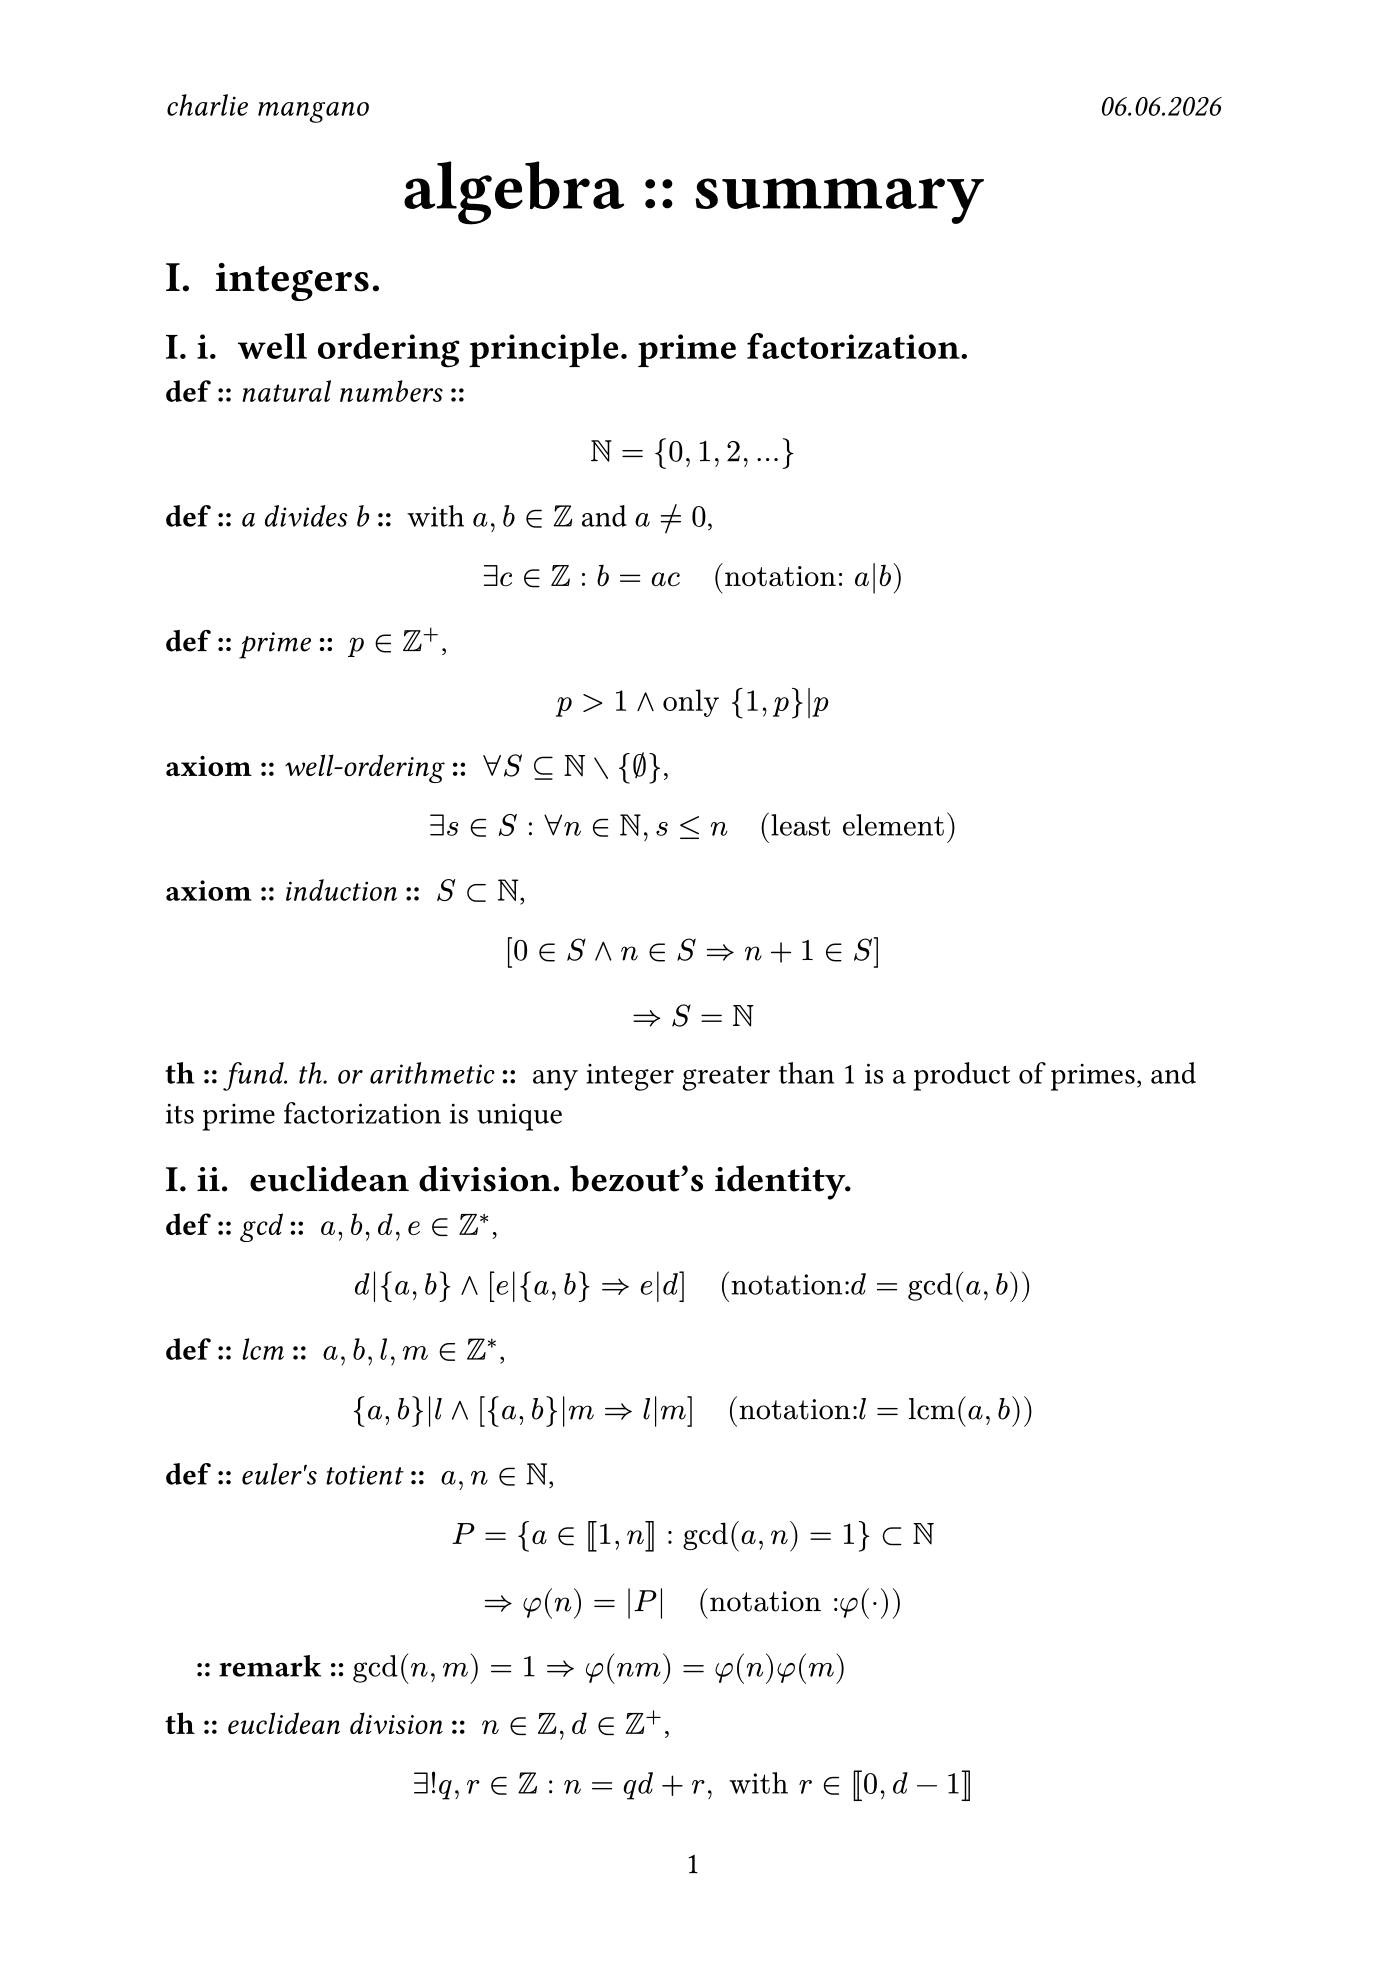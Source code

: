 #set document(
	author: "charlie mangano",
	date: auto,
	title: [algebra summary],
)
#set page(
    paper: "iso-b5",
    header: [
        _charlie mangano_ #h(1fr) #emph([#datetime.today().display("[day].[month].[year]")])
    ],
    numbering: "1",
)
#set heading(
    numbering: "I. i. ",
)
#let remark(body) = {
    pad(
        x: 1em,
        [*:: remark ::* #body]
    )
}
#let item(item_type, name : "", body) = {
	let snd_separator = if name == "" { "" } else { " :: " }
	[*#item_type ::* #emph([#name])*#snd_separator* #body]
}

#align(
    center, 
    text(2.2em)[
      *algebra :: summary* \
    ]
)

= integers.
== well ordering principle. prime factorization.

#item("def", name : "natural numbers", [$ NN = {0, 1, 2,...} $])
#item("def", name : "a divides b", [with $a, b in ZZ$ and $a != 0$, $ exists c in ZZ : b = a c "  (notation: " a|b ")" $])
#item("def", name : "prime", [$p in ZZ^+$, $ p > 1 and "only" {1, p}|p $])
#item("axiom", name : "well-ordering", [$forall S subset.eq NN without {emptyset}$, $ exists s in S : forall n in NN, s <= n "  (least element)" $])
#item("axiom", name : "induction", [$S subset NN$, $ [0 in S and n in S => n + 1 in S] $ $ => S = NN $])
#item("th", name : "fund. th. or arithmetic", [any integer greater than 1 is a product of primes, and its prime factorization is unique])

== euclidean division. bezout's identity.
#item("def", name : "gcd", [$a,b,d,e in ZZ^*$, $ d|{a,b} and [e|{a,b} => e|d] "  (notation: "d = gcd(a,b)")" $])
#item("def", name : "lcm", [$a,b,l,m in ZZ^*$, $ {a,b}|l and [{a,b}|m => l|m] "  (notation: "l = "lcm"(a,b)")" $])
#item("def", name : "euler's totient", [$a,n in NN$, $ P = {a in [|1,n|] : gcd(a,n) = 1} subset NN $ $ => phi(n) = |P| "  (notation : "phi(dot)")" $])
#remark([$gcd(n,m) = 1 => phi(n m) = phi(n) phi(m)$])
#item("th", name : "euclidean division", [$n in ZZ, d in ZZ^+$, $ exists! q,r in ZZ : n = q d + r, " with" r in [|0, d-1|] $])
#item("lem", [$n,q in ZZ, d in ZZ^+$, $ n = q d + r => gcd(n,d) = gcd(d,r) $])
#item("corr", [$forall a,b in ZZ^*$, $ exists x,y in ZZ : gcd(a,b) = a x + b y $])
#item("corr", [$a,b in ZZ^*$ and $d = gcd(a,b)$ $ a x + b y = c, c in ZZ^* "has integer solution" <=> c in d ZZ $])
#remark([_bezout's identity_ :: with $d = 1$ we have: $" "exists x,y in ZZ : a x + b y = 1$])


= groups.
== definitions.
#item("def", name : "group", [set $G$ with a binary operation $" "dot : G times G -> G " "$ with: $ (a dot b) dot c = a dot (b dot c) "  (associativity)" $ $ exists e in G : forall a in G, e dot a = a dot e = a "  (identity)" $ $ forall a in G, exists a^(-1) in G : a dot a^(-1) = a^(-1) dot a = e "  (inverse)" $])
#item("def", name : "finite", [$ (G, dot) "finite" <=> G "finite" $])
#item("def", name : "abelian", [$forall a,b in G$, $ a dot b = b dot a "  (commutative)" $])
#item("def", name : "order of group", [$ "order of" (G, dot) = |G| "  (notation: "|G|")" $])
#item("def", name : "generators", [$(G. dot)$ and $S subset G$, $ forall g in G, exists s_1 dots s_k in S : g = product s_i $])
#item("def", name : [relation in $G$], [any equation $R : G -> G$ satisfied by all of $G$'s generators \ ])
#item("def", name : [presentation in $S$'s and $R$'s], [set $S subset G$ of generators of $G$ and $R_i$ the minimal set of relations, $ angle.l S | R_1 dots R_k angle.r $])
#item("def", name : "order of element", [$g in G$, $ "smallest" n in NN : g^n = e "  (notation: "o(g)")" $])
#remark([$exists.not n in NN : n = o(g) => o(g) = infinity and G "infinite"$])
#item("def", name : "cyclic group", [$|G| = k$ $ exists g in G : G = {e, g, g^2, dots, g^(k-1)} $])

== group homomorphisms. subgroups. normal subgroups.
#item("def", name : "homomorphisms", [$phi.alt : G -> H$, with $(G, dot_G)$ and $(H, dot_H)$, $ forall x,y in G, phi.alt(x dot_G y) = phi.alt(x) dot_H phi.alt(y) $])
#remark([_isomorphism_ :: bijective homomorphism $phi.alt : G -> H$])
#remark([_endomorphism_ :: bijective homomorphism $phi.alt : G -> G$])
#item("def", name : "kernel, image", [$phi.alt : G -> H$ $ ker(phi.alt) = {g in G : phi.alt(g) = e_H} $ $ im(phi.alt) = {h in H : exists g in G : phi.alt(g) = h} $])
#remark([to check if $phi.alt : G -> H$ is a homomorphism, check that $phi.alt(s_G) in H$ satisfy $R_G_i$, with $s_G in S subset G$ and $R_G_i$ relations in $G$])
#item("def", name : "subgroup", [$H subset G, H != {emptyset} : (H, dot_G)$ is a group, $ e_G in H "  (identity)" $ $ forall a,b in H, a dot_G b in H "  (stable wrt "dot_G")" $])
#remark([$phi.alt : G -> H "homomorphism" => im(phi.alt) subset H$ (subgroup)])
#item("def", name : "normal subgroup", [$forall g in G, forall h in H$, $ g h g^(-1) in H "  (notation: "H lt.tri G")" $])
#remark([$G "abelian" => forall H subset G, H lt.tri G$])
#remark([$phi.alt : G -> H "homomorphism" => ker(phi.alt) lt.tri G$])

== dihedral group.
#item("def", name : "dihedral group", [symmetries of a regular $n$-gon with composition operation $compose$. $forall n >= 3,$ $ D_n = angle.l r,s | r^n = e, s^2 = e, s r s = r^(-1) angle.r $])
#remark([$D_n$ is non-abelian])
#remark([$|D_n| = 2n$])

== cosets. lagrange's theorem.
#item("def", name : [left coset wrt $H$ in $G$], [subgroup $H subset G$ and $g in G$, $ g H = {g h, h in H} subset G $])
#remark([$H$-cosets form a partition of $G$])
#remark([$H "finite" => forall x,y in G |x H| = |y H|$])
#item("th", name : "lagrange's", [$"subgroup" H subset G$ with $G$ finite, $ exists k in NN : |G| = k|H| $])
#remark([_index of $H$ in $G$_ :: $[G:H] := k = (|G|)/(|H|)$])
#item("corr", [$G$ finite, $ forall g in G, exists k in NN : |G| = k o(g) $])
#item("corr", [$G$ finite and $g in G$, $ g^(|G|) = e $])
#item("corr", [$G$ finite, $ |G| = p "prime" => G "cyclic" $])

== applications of lagrange's theorem.
#item("def", name : [group of units in $ZZ"/"n ZZ$], [$(ZZ"/"n ZZ, dot)$, $ ((ZZ"/"n ZZ)^*, dot) = {x in ZZ"/"n ZZ : exists x^(-1) in ZZ"/"n ZZ} "  (invertible)" $])
#remark([$[a]_n in ZZ"/"n ZZ, [a]_n != [0]_n$, $ [a]_n "unit in" ZZ"/"n ZZ <=> gcd(a,n) = 1 $ $ |(ZZ"/"n ZZ)^*, dot| = phi(n) $])
#remark([$p in ZZ "prime" => (ZZ"/"n ZZ)^*, dot) "cyclic" and |(ZZ"/"n ZZ)^*, dot)| = p - 1$])
#item("th", name : "fermat's little", [$p in NN$ prime and $z in ZZ$, $ p divides.not a => a^(p-1) equiv 1 " " (mod p) $])
#item("th", name : "euler's", [$a,n in ZZ^+$, $ gcd(a,n) = 1 => a^(phi(n)) = 1 " " (mod n) $])

== quotient group.
#item("def", name : "quotient group", [$G$ and $N lt.tri G$, $ G"/"N = {(x N), forall x in G} "  (left N-cosets)" $ $ "with operation" (x N) dot_(G"/"N) (y N) = (x y N) $ $ e_(G"/"N) = 1N "and" (x N)^(-1) = x^(-1) N $])
#remark([$phi.alt : G -> H$ homomorphism, $ G"/"ker(phi.alt) tilde.equiv im(phi.alt)$])

== symmetric group.
#item("def", name : "G acts on E", [$(G, dot_G)$ finite group and $E$ finite set, $ exists dot : G times E -> E " with" $ $ forall x in E, e_G dot x = x in E "  (identity)" $ $ forall g_1,g_2 in G, forall x in E, (g_1 dot g_2) dot x = g_1 dot (g_2 dot x) "  (associativity)" $])
#item("def", name : "orbit", [$G$ acts on $E$ with operation $dot$, $forall x in E$, $ "orb"(x) = {g dot x, g in G} $])
#remark([$|"orb"(x)| = 1 => x "\"fixed point\"" $])
#remark([$E = union_i "orb"(x_i) and "orb"_i union "orb"_j = emptyset$])
#item("def", name : "symmetric group", [$n in NN, n >= 1$ $ S_n =(rho, dot_S_n) " with" $ $ rho : {1, dots n} -> {1, dots n} "injective  (permutations)" $ $ e_S_n = rho : rho(i) = i and rho^(-1) : rho^(-1)(rho(i)) = i $])
#remark([the symmetric group of order $n$ is the group of $rho$'s of order $n$, and $|S_n| = n!$ is the order of the group itself])
#item("def", name : "k-cycle", [$sigma in S_n$ permutation and $angle.l sigma angle.r subset S_n$ subgroup generated by $sigma$, $ exists ! i in {1 dots n} : |"orb"_sigma (i)| "non-trivial" in {sigma(i)}_(i in {1 dots n}) \ => sigma " "k"-cycle with" k := |"orb"_sigma (i)| $])
#remark([_transposition_ :: 2-cycle])
#remark([_cycle notation_ :: $pi in S_n$ a $k$-cycle and $x in {1 dots n}$ in the non-trivial orbit of $pi$, $pi = (x" "pi(x)" "pi^2(x)" "dots" "pi^(k-1)(x))$ the cycle notation of $pi$])
#item("def", name : "disjoint cycles", [$pi_1, pi_2 in S_n$ $k$-cycles are disjoint if their non-trivial orbits don't intersect])
#remark([disjoint cycles commute in $S_n$])
#item("def", name : "odd/even permutation", [$pi in S_n$ permutation and $rho_i in S_n$ transpositions ,$ pi = rho_1 dot rho_2 dot dots dot rho_r " " cases("even if" r "even", "odd if" r "odd") $])
#item("th", [a permutation is a unique product of disjoint cycles, up to the order of factors])
#remark([every $k$-cycle in $S_n$ is a product of $k-1$ transposition not necessarily disjoint])
#remark([$(1" "2" "dots" "k) = (1" "k)(1" "k-1) dots (1" "3)(1" "2)$])
#remark([_cycle decomposition_ :: $pi,rho in S_n$, the cycle decomposition of $pi rho pi^(-1)$ is obtained by replacing every $i$ in the cycle decomposition of $rho$ by $pi(i)$])
#item("corr", [$S_n$ is generated by ${(i j)}_(1 <= i < j <= n)$])
#item("prop", [$A_n subset S_n$, $ A_n = {rho "even"} => A_n lt.tri S_n and [S_n : A_n] = 2 $])

== orbit-stabilizer theorem.
#item("def", name : "stabilizer", [$G$ acting on $E$, $forall x in E$, $ "stab"(x) = {g in G : g dot x = x} $])
#remark([$"stab"(x), x in E$ is a subgroup of $G$])
#item("th", name : "orbit-stabilizer", [$G$ acting on $E$ and $forall x in E$, $ |"orb"(x)| = [G : "stab"(x)] $])

== conjugacy classes. class equation.
#item("def", name : "cycle type", [$sigma in S_n$ and $sigma = sigma_1 dots sigma_r$ disjoint cycle decomposition, $ {l in NN : l_i = "length"(sigma_i), 1<=i<=r} $])
#item("def", name : "conjugacy class in G", [$forall x,g in G $, $ g dot x = g x g^(-1) "(acts on itself by conjugation)" \ => C_x := "orb"(x) $])
#remark([$g_1, g_2 in S_n, "cycle type"_1 = "cycle type"_2 <=> C^(S_n)_(g_1)= C^(S_n)_(g_2) $])
#remark([$forall x in S_n, exists "bijection" C^(S_n)_x -> "cycle type"_x$])
#item("def", name : "centralizer", [$forall x,g in G $, $ g dot x = g x g^(-1) "(acts on itself by conjugation)" \ => G_x := "stab"(x) subset G $])
#item("def", name : "center", [$ Z(G) = {x in G : forall g in G, x dot g = g dot x } $])
#item("th", name : "class equation", [$G$ finite and ${x_i}^m_(i=1)$ set of representatives of the ${C_x_i}^m_(i=1)$ containing more than one element, $ |G| &= |Z(G)| + sum^m_(i=1)|C_x_1| \ &= |Z(G)| + sum^m_(i=1)[G:G_x_i] $])

== direct product of groups.
#item("def", name : "direct product", [$G, H$ groups, $G times H$ a group with: $ G times H = {(g,h) : g in G, h in H} "with" \ forall g_1,g_2 in G, forall h_1,h_2 in H, (g_1, h_1) dot_(G times H) (g_2, h_2) = (g_1 dot_G g_2, h_1 dot_H h_2) \ e_(G times H) = (e_G, e_H) and (g,h)^(-1) = (g^(-1),h^(-1)) $])
#remark([$G times H tilde.equiv H times G$])
#remark([$G times H "abelian" <=> G "abelian" and H "abelian"$])
#remark([${(e_G,h), h in H} cases(subset G times H "subgroup", tilde.equiv H)$ and ${(g,e_H), g in G} cases(subset G times H "subgroup", tilde.equiv G)$])
#remark([for cyclic groups, $C_n times C_m tilde.equiv C_(n m) <=> gcd(n,m) = 1$])
#set math.cases(reverse: true)
#remark([$H,K subset G$ subgroups, $cases(H sect K = {e_G} \ forall h in H\, forall k in K\, h k = k h \ {h k, h in H, k in K} "span" G) => G tilde.equiv H times K$])
#set math.cases(reverse: false)

== classification of finite abelian groups.
#item("def", name : "simple group", [$ exists.not H subset G "subgroup" : H != {e_G} "(non trivial)" and H != G ("not proper") $])
#item("th", name : "cauchy's", [$G$ finite abelian, $ p in NN "prime" : p|"order of" G => exists g in G : o(g) = p $])
#item("corr", [$G$ finite abelian, $ exists p in NN, p "prime" : G tilde.equiv C_p  $])
#item("def", name : "partition of n", [$n in NN$, $ {m_i in NN, m_i >= 1 : m_1 + dots m_k = n} $])
#item("prop", [$G$ abelian, $n in NN$ and $p$ prime, $ |G| = p^n => exists! {m_i in NN}_(1 <= i <= k <= n) "partition of "n : G tilde.equiv C_(p^(m_1)) times dots times C_(p^(m_k)) $])
#remark([different partitions of $n$ correspond to non-isomorphic abelian groups])
#item("prop", [$G$ finite abelian and $p_1 dots p_r$ distinct primes, $ |G| = p^(n_1)_1 dots p^(n_r)_r => G tilde.equiv G_(p_1^(n_1)) times dots times G_(p_r^(n_r)) $])
#item("th", name : "classification finite abelian groups", [$G$ finite abelian and $p_1 dots p_r$ not necessarily distinct primes, $ G tilde.equiv C_(p_1^(alpha_1)) times dots times C_(p_m^(alpha_m)) "with" |G| = p^(alpha_1)_1 dots p^(alpha_m)_m $])
#remark([_elementary divisors_ :: the $m$-tuples $(p^(alpha_1)_1, dots , p^(alpha_m)_m)$ are elementary divisors of $G$])
#item("th", [$G$ finite abelian and $|G| = d_1 dots d_k$ , $ d_k|d_(k-1) and dots and d_2|d_1 =>  G tilde.equiv C_d_1 times dots times C_d_k $])
#remark([_invariant factors_ :: the $k$-tuples $(d_k, dots , d_1)$ are the invariant factors of $G$])

